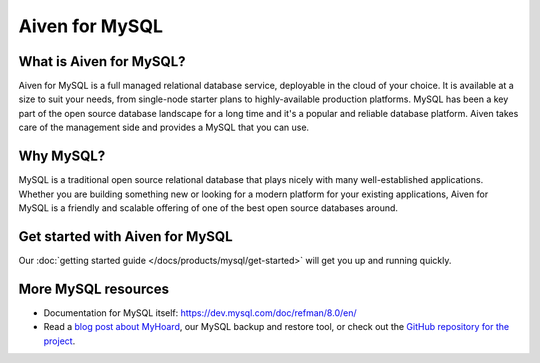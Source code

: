 Aiven for MySQL
###############

What is Aiven for MySQL?
========================

Aiven for MySQL is a full managed relational database service, deployable in the cloud of your choice. It is available at a size to suit your needs, from single-node starter plans to highly-available production platforms. MySQL has been a key part of the open source database landscape for a long time and it's a popular and reliable database platform. Aiven takes care of the management side and provides a MySQL that you can use.

Why MySQL?
==========

MySQL is a traditional open source relational database that plays nicely with many well-established applications. Whether you are building something new or looking for a modern platform for your existing applications, Aiven for MySQL is a friendly and scalable offering of one of the best open source databases around.

Get started with Aiven for MySQL
================================

Our :doc:`getting started guide </docs/products/mysql/get-started>` will get you up and running quickly.

.. grid:: 1 2 2 2

    .. grid-item-card::
        :shadow: md
        :margin: 2 2 0 0

        📚 :doc:`Concepts </docs/products/mysql/concepts>`

    .. grid-item-card::
        :shadow: md
        :margin: 2 2 0 0

        💻 :doc:`HowTo </docs/products/mysql/howto>`

    .. grid-item-card::
        :shadow: md
        :margin: 2 2 0 0

        📖 :doc:`Reference </docs/products/mysql/reference>`


More MySQL resources
====================

* Documentation for MySQL itself: https://dev.mysql.com/doc/refman/8.0/en/
* Read a `blog post about MyHoard <https://aiven.io/blog/introducing-myhoard-your-single-solution-to-mysql-backups-and-restoration>`_, our MySQL backup and restore tool, or check out the `GitHub repository for the project <https://github.com/aiven/myhoard>`_.

